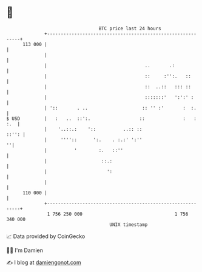 * 👋

#+begin_example
                                     BTC price last 24 hours                    
                 +------------------------------------------------------------+ 
         113 000 |                                                            | 
                 |                                                            | 
                 |                                    ..       .:             | 
                 |                                    ::     :'':.   ::       | 
                 |                                    ::  ..::   ::: ::       | 
                 |                                    :::::::'   ':':' :      | 
                 | '::       . ..                    :: '' :'       :  :.     | 
   $ USD         |   :   ..  ::':.                  ::              :   : :.  | 
                 |    '..::.:    '::          ..:: ::                   ::'': | 
                 |     ''''::      ':.    . :.:' ':''                       ''| 
                 |          '        :.   ::''                                | 
                 |                    ::.:                                    | 
                 |                      ':                                    | 
                 |                                                            | 
         110 000 |                                                            | 
                 +------------------------------------------------------------+ 
                  1 756 250 000                                  1 756 340 000  
                                         UNIX timestamp                         
#+end_example
📈 Data provided by CoinGecko

🧑‍💻 I'm Damien

✍️ I blog at [[https://www.damiengonot.com][damiengonot.com]]
